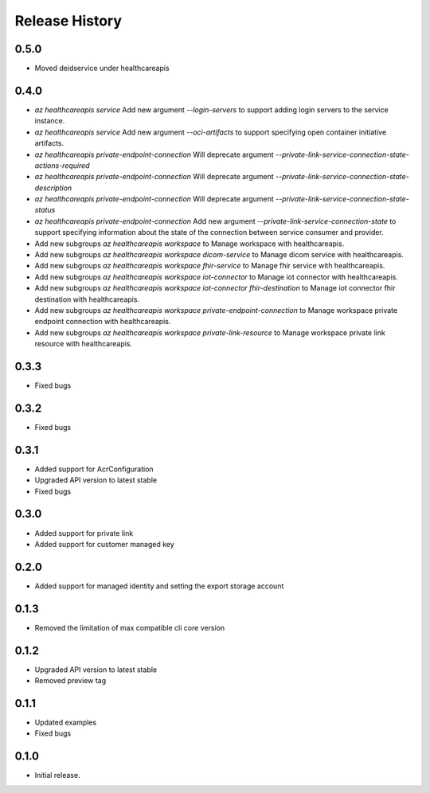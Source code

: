 .. :changelog:

Release History
===============

0.5.0
++++++
* Moved deidservice under healthcareapis

0.4.0
++++++

* `az healthcareapis service` Add new argument `--login-servers` to support adding login servers to the service instance.
* `az healthcareapis service` Add new argument `--oci-artifacts` to support specifying open container initiative artifacts.
* `az healthcareapis private-endpoint-connection` Will deprecate argument `--private-link-service-connection-state-actions-required`
* `az healthcareapis private-endpoint-connection` Will deprecate argument `--private-link-service-connection-state-description`
* `az healthcareapis private-endpoint-connection` Will deprecate argument `--private-link-service-connection-state-status`
* `az healthcareapis private-endpoint-connection` Add new argument `--private-link-service-connection-state` to support specifying information about the state of the connection between service consumer and provider.
* Add new subgroups `az healthcareapis workspace` to Manage workspace with healthcareapis.
* Add new subgroups `az healthcareapis workspace dicom-service` to Manage dicom service with healthcareapis.
* Add new subgroups `az healthcareapis workspace fhir-service` to Manage fhir service with healthcareapis.
* Add new subgroups `az healthcareapis workspace iot-connector` to Manage iot connector with healthcareapis.
* Add new subgroups `az healthcareapis workspace iot-connector fhir-destination` to Manage iot connector fhir destination with healthcareapis.
* Add new subgroups `az healthcareapis workspace private-endpoint-connection` to Manage workspace private endpoint connection with healthcareapis.
* Add new subgroups `az healthcareapis workspace private-link-resource` to Manage workspace private link resource with healthcareapis.

0.3.3
++++++

* Fixed bugs

0.3.2
++++++

* Fixed bugs

0.3.1
++++++

* Added support for AcrConfiguration
* Upgraded API version to latest stable
* Fixed bugs

0.3.0
++++++

* Added support for private link
* Added support for customer managed key

0.2.0
+++++

* Added support for managed identity and setting the export storage account

0.1.3
+++++

* Removed the limitation of max compatible cli core version

0.1.2
+++++

* Upgraded API version to latest stable
* Removed preview tag

0.1.1
+++++

* Updated examples
* Fixed bugs

0.1.0
++++++

* Initial release.
